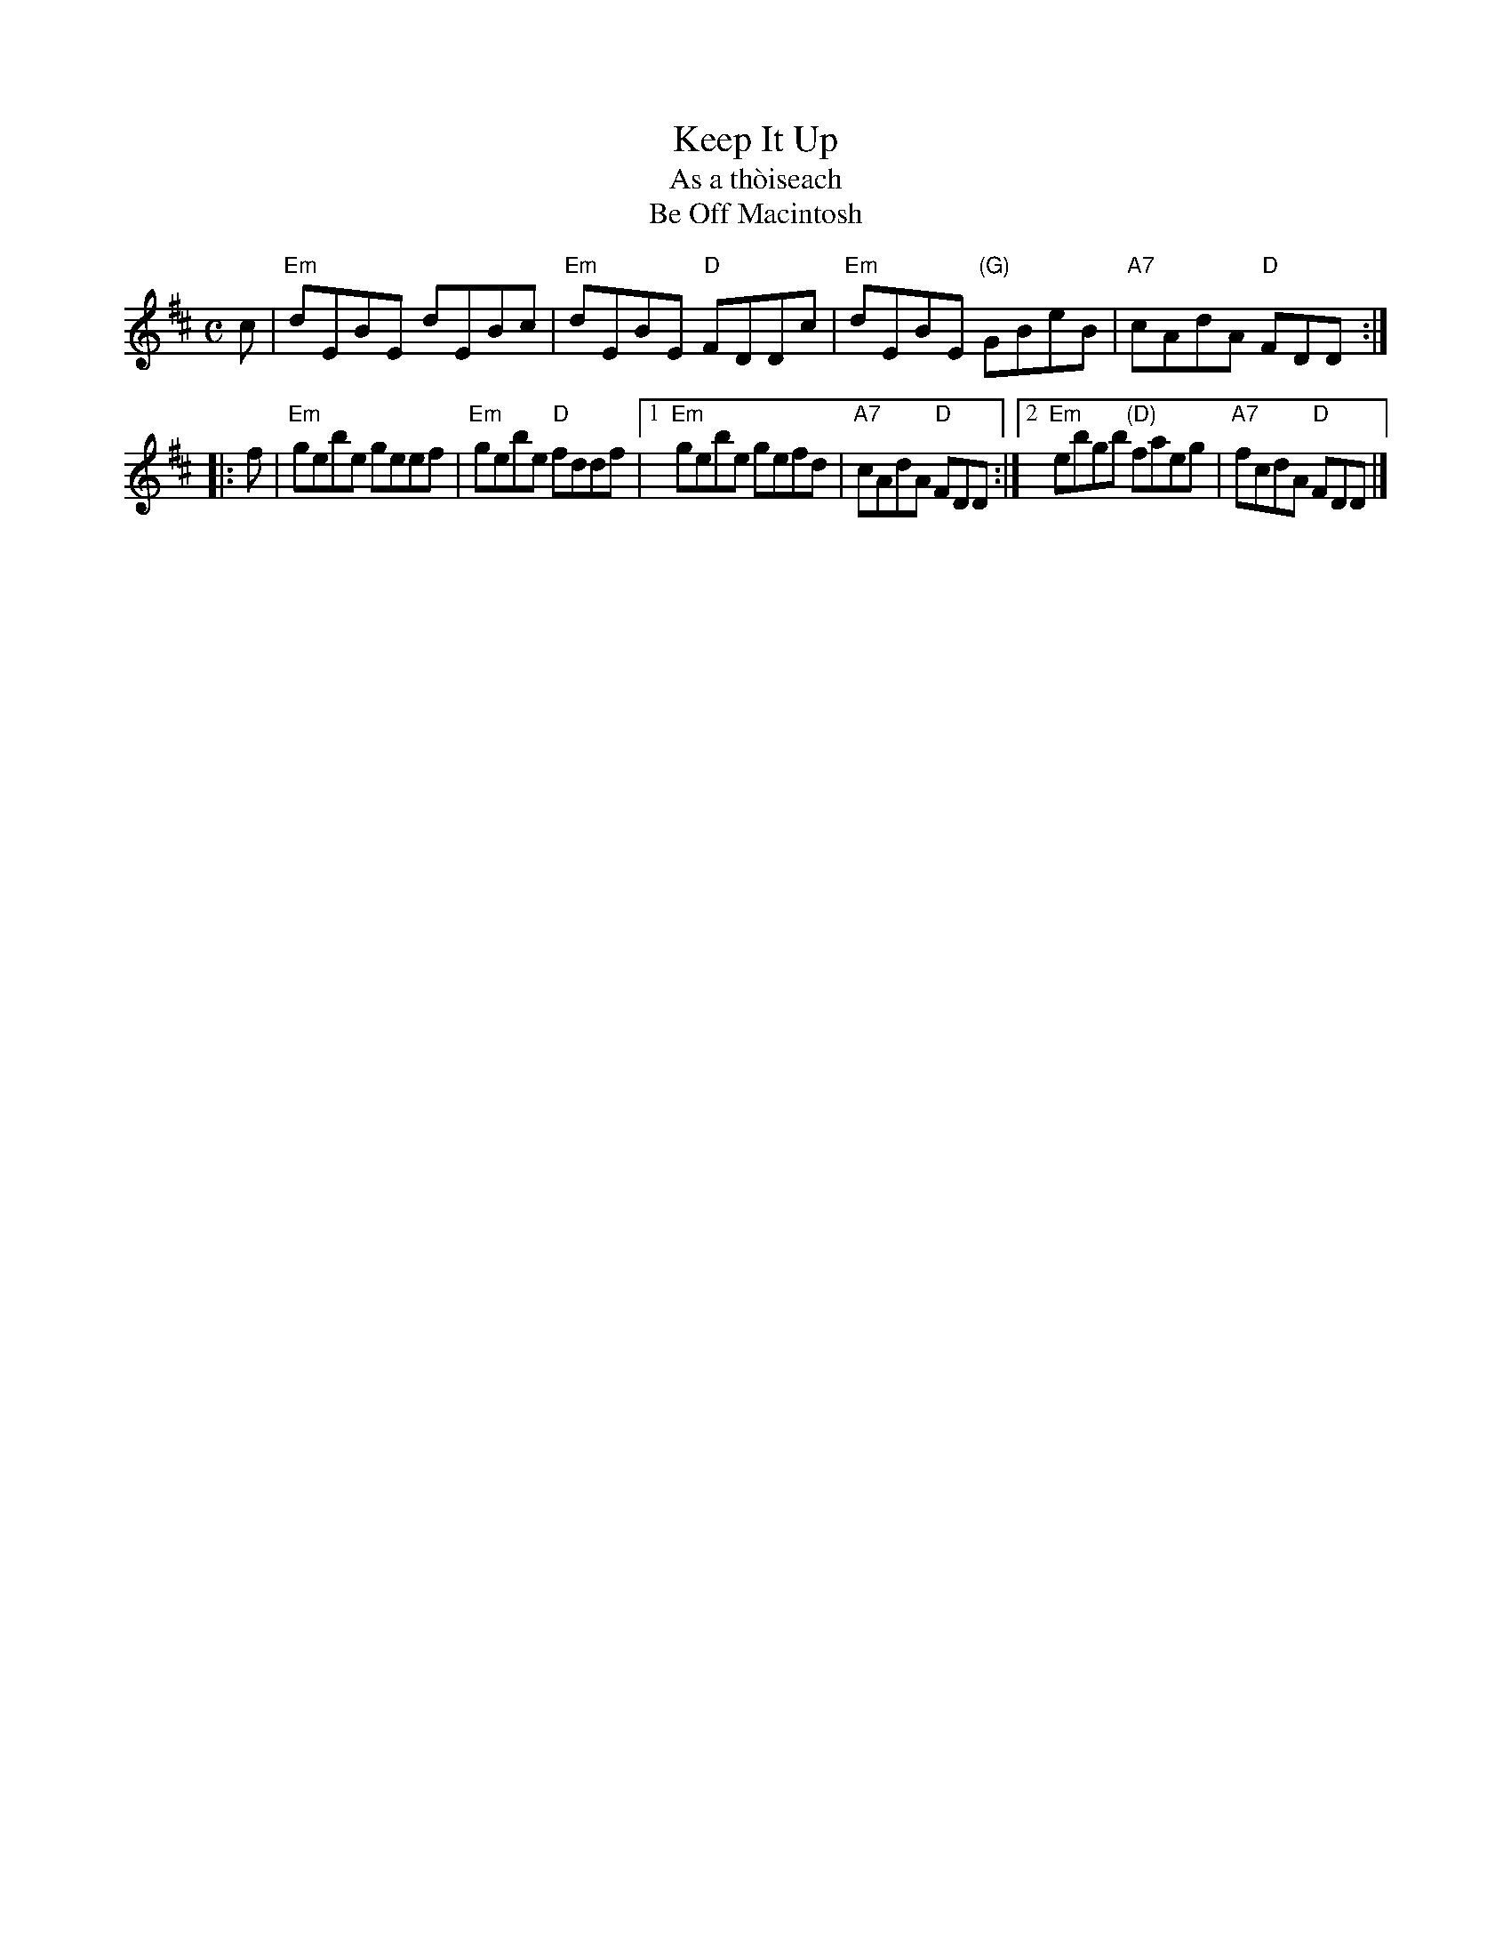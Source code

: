 X: 1
T: Keep It Up
T: As a th\`oiseach
T: Be Off Macintosh
B: Skye, Hardie
B: BSFC Session Tune Book 2016 p.63
N: pipe reel Fraser p.56
D: Ed Pearlman on Boston Hospitality
Z: 2011 John Chambers <jc@trillian.mit.edu>
M: C
L: 1/8
K: Edor
c | "Em"dEBE      dEBc | "Em"dEBE "D"FDDc |\
    "Em"dEBE "(G)"GBeB | "A7"cAdA "D"FDD :|
|: f |\
    "Em"gebe      geef | "Em"gebe "D"fddf |\
[1  "Em"gebe      gefd | "A7"cAdA "D"FDD :|\
[2  "Em"ebgb "(D)"faeg | "A7"fcdA "D"FDD |]
